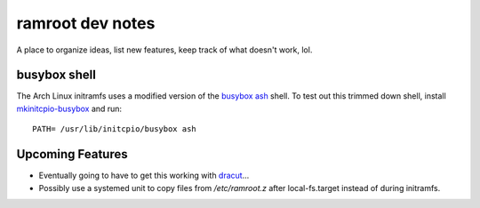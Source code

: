 =================
ramroot dev notes
=================

A place to organize ideas, list new features, keep track of what
doesn't work, lol.


busybox shell
=============

The Arch Linux initramfs uses a modified version of the busybox_
ash_ shell.  To test out this trimmed down shell, install
mkinitcpio-busybox_ and run::

    PATH= /usr/lib/initcpio/busybox ash


Upcoming Features
=================

*   Eventually going to have to get this working with dracut_...

*   Possibly use a systemed unit to copy files from */etc/ramroot.z*
    after local-fs.target instead of during initramfs.


.. _ash: https://linux.die.net/man/1/ash
.. _busybox: https://busybox.net/downloads/BusyBox.html
.. _dracut: https://dracut.wiki.kernel.org/index.php/Main_Page
.. _mkinitcpio-busybox: https://www.archlinux.org/packages/core/x86_64/mkinitcpio-busybox/
